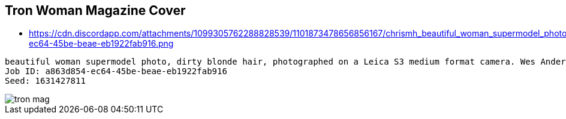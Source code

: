 
:imagesdir: resources/img

== Tron Woman Magazine Cover

* https://cdn.discordapp.com/attachments/1099305762288828539/1101873478656856167/chrismh_beautiful_woman_supermodel_photo_dirty_blonde_hair_phot_a863d854-ec64-45be-beae-eb1922fab916.png

----
beautiful woman supermodel photo, dirty blonde hair, photographed on a Leica S3 medium format camera. Wes Anderson inspired color grading. Backlit. glowing hairband. Glowing tron style futuristic city background.
Job ID: a863d854-ec64-45be-beae-eb1922fab916
Seed: 1631427811
----

image::tron-mag.png[]

